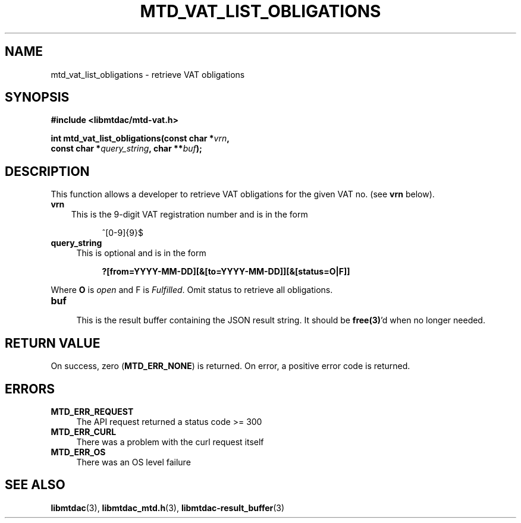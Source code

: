 .TH MTD_VAT_LIST_OBLIGATIONS 3 "September 24, 2020" "" "libmtdac"

.SH NAME

mtd_vat_list_obligations \- retrieve VAT obligations

.SH SYNOPSIS

.B #include <libmtdac/mtd-vat.h>
.PP
.nf
.BI "int mtd_vat_list_obligations(const char *" vrn ",
.BI "                             const char *" query_string ", char **" buf );
.ni

.SH DESCRIPTION

This function allows a developer to retrieve VAT obligations for the given VAT
no. (see \fBvrn\fP below).

.TP 3
.B vrn
This is the 9-digit VAT registration number and is in the form
.PP
.RS 8
^[0-9]{9}$
.RE

.TP 4
.B query_string
This is optional and is in the form
.PP
.RS 8
\fB?[from=YYYY-MM-DD][&[to=YYYY-MM-DD]][&[status=O|F]]\fP
.RE
.PP
Where \fBO\fP is \fIopen\fP and \fVF\fP is \fIFulfilled\fP. Omit status to
retrieve all obligations.

.TP
.B buf
.RS 4
This is the result buffer containing the JSON result string. It should be
\fBfree(3)\fP'd when no longer needed.
.RE

.SH RETURN VALUE

On success, zero (\fBMTD_ERR_NONE\fP) is returned. On error, a positive error
code is returned.

.SH ERRORS

.TP 4
.B MTD_ERR_REQUEST
The API request returned a status code >= 300

.TP
.B MTD_ERR_CURL
There was a problem with the curl request itself

.TP
.B MTD_ERR_OS
There was an OS level failure

.SH SEE ALSO

.BR libmtdac (3),
.BR libmtdac_mtd.h (3),
.BR libmtdac-result_buffer (3)
